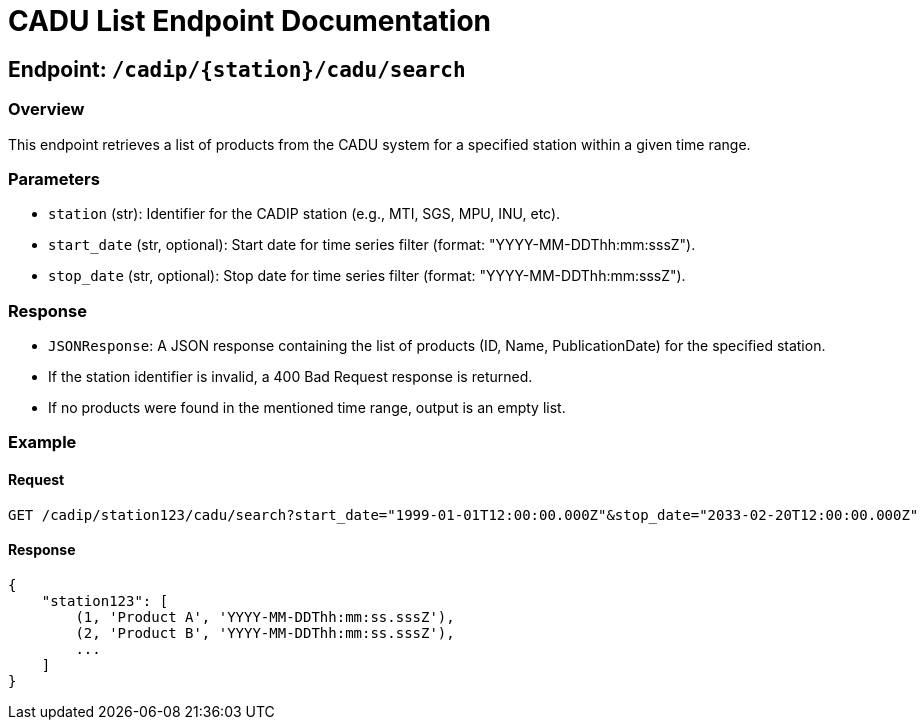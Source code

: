 = CADU List Endpoint Documentation

== Endpoint: `/cadip/{station}/cadu/search`

=== Overview
This endpoint retrieves a list of products from the CADU system for a specified station within a given time range.

=== Parameters
- `station` (str): Identifier for the CADIP station (e.g., MTI, SGS, MPU, INU, etc).
- `start_date` (str, optional): Start date for time series filter (format: "YYYY-MM-DDThh:mm:sssZ").
- `stop_date` (str, optional): Stop date for time series filter (format: "YYYY-MM-DDThh:mm:sssZ").

=== Response
- `JSONResponse`: A JSON response containing the list of products (ID, Name, PublicationDate) for the specified station.
  - If the station identifier is invalid, a 400 Bad Request response is returned.
  - If no products were found in the mentioned time range, output is an empty list.

=== Example

==== Request
----
GET /cadip/station123/cadu/search?start_date="1999-01-01T12:00:00.000Z"&stop_date="2033-02-20T12:00:00.000Z"
----

==== Response
----
{
    "station123": [
        (1, 'Product A', 'YYYY-MM-DDThh:mm:ss.sssZ'),
        (2, 'Product B', 'YYYY-MM-DDThh:mm:ss.sssZ'),
        ...
    ]
}
----
